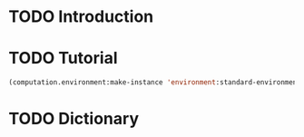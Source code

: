 #+SEQ_TODO: TODO STARTED | DONE
#+OPTIONS: num:nil

* TODO Introduction

* TODO Tutorial

  #+BEGIN_SRC lisp
    (computation.environment:make-instance 'environment:standard-environment)
  #+END_SRC

* TODO Dictionary
